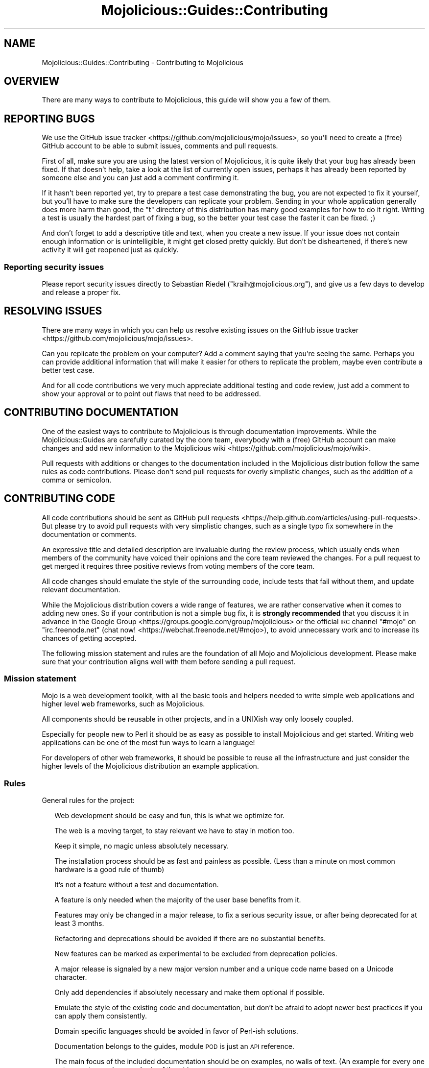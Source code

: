 .\" Automatically generated by Pod::Man 4.14 (Pod::Simple 3.40)
.\"
.\" Standard preamble:
.\" ========================================================================
.de Sp \" Vertical space (when we can't use .PP)
.if t .sp .5v
.if n .sp
..
.de Vb \" Begin verbatim text
.ft CW
.nf
.ne \\$1
..
.de Ve \" End verbatim text
.ft R
.fi
..
.\" Set up some character translations and predefined strings.  \*(-- will
.\" give an unbreakable dash, \*(PI will give pi, \*(L" will give a left
.\" double quote, and \*(R" will give a right double quote.  \*(C+ will
.\" give a nicer C++.  Capital omega is used to do unbreakable dashes and
.\" therefore won't be available.  \*(C` and \*(C' expand to `' in nroff,
.\" nothing in troff, for use with C<>.
.tr \(*W-
.ds C+ C\v'-.1v'\h'-1p'\s-2+\h'-1p'+\s0\v'.1v'\h'-1p'
.ie n \{\
.    ds -- \(*W-
.    ds PI pi
.    if (\n(.H=4u)&(1m=24u) .ds -- \(*W\h'-12u'\(*W\h'-12u'-\" diablo 10 pitch
.    if (\n(.H=4u)&(1m=20u) .ds -- \(*W\h'-12u'\(*W\h'-8u'-\"  diablo 12 pitch
.    ds L" ""
.    ds R" ""
.    ds C` ""
.    ds C' ""
'br\}
.el\{\
.    ds -- \|\(em\|
.    ds PI \(*p
.    ds L" ``
.    ds R" ''
.    ds C`
.    ds C'
'br\}
.\"
.\" Escape single quotes in literal strings from groff's Unicode transform.
.ie \n(.g .ds Aq \(aq
.el       .ds Aq '
.\"
.\" If the F register is >0, we'll generate index entries on stderr for
.\" titles (.TH), headers (.SH), subsections (.SS), items (.Ip), and index
.\" entries marked with X<> in POD.  Of course, you'll have to process the
.\" output yourself in some meaningful fashion.
.\"
.\" Avoid warning from groff about undefined register 'F'.
.de IX
..
.nr rF 0
.if \n(.g .if rF .nr rF 1
.if (\n(rF:(\n(.g==0)) \{\
.    if \nF \{\
.        de IX
.        tm Index:\\$1\t\\n%\t"\\$2"
..
.        if !\nF==2 \{\
.            nr % 0
.            nr F 2
.        \}
.    \}
.\}
.rr rF
.\" ========================================================================
.\"
.IX Title "Mojolicious::Guides::Contributing 3"
.TH Mojolicious::Guides::Contributing 3 "2020-08-19" "perl v5.32.0" "User Contributed Perl Documentation"
.\" For nroff, turn off justification.  Always turn off hyphenation; it makes
.\" way too many mistakes in technical documents.
.if n .ad l
.nh
.SH "NAME"
Mojolicious::Guides::Contributing \- Contributing to Mojolicious
.SH "OVERVIEW"
.IX Header "OVERVIEW"
There are many ways to contribute to Mojolicious, this guide will show you a few of them.
.SH "REPORTING BUGS"
.IX Header "REPORTING BUGS"
We use the GitHub issue tracker <https://github.com/mojolicious/mojo/issues>,  so you'll need to create a (free)
GitHub account to be able to submit issues, comments and pull requests.
.PP
First of all, make sure you are using the latest version of Mojolicious, it is quite likely that your bug has
already been fixed. If that doesn't help, take a look at the list of currently open issues, perhaps it has already been
reported by someone else and you can just add a comment confirming it.
.PP
If it hasn't been reported yet, try to prepare a test case demonstrating the bug, you are not expected to fix it
yourself, but you'll have to make sure the developers can replicate your problem. Sending in your whole application
generally does more harm than good, the \f(CW\*(C`t\*(C'\fR directory of this distribution has many good examples for how to do it
right. Writing a test is usually the hardest part of fixing a bug, so the better your test case the faster it can be
fixed. ;)
.PP
And don't forget to add a descriptive title and text, when you create a new issue. If your issue does not contain
enough information or is unintelligible, it might get closed pretty quickly. But don't be disheartened, if there's new
activity it will get reopened just as quickly.
.SS "Reporting security issues"
.IX Subsection "Reporting security issues"
Please report security issues directly to Sebastian Riedel (\f(CW\*(C`kraih@mojolicious.org\*(C'\fR), and give us a few days to
develop and release a proper fix.
.SH "RESOLVING ISSUES"
.IX Header "RESOLVING ISSUES"
There are many ways in which you can help us resolve existing issues on the GitHub issue
tracker <https://github.com/mojolicious/mojo/issues>.
.PP
Can you replicate the problem on your computer? Add a comment saying that you're seeing the same. Perhaps you can
provide additional information that will make it easier for others to replicate the problem, maybe even contribute a
better test case.
.PP
And for all code contributions we very much appreciate additional testing and code review, just add a comment to show
your approval or to point out flaws that need to be addressed.
.SH "CONTRIBUTING DOCUMENTATION"
.IX Header "CONTRIBUTING DOCUMENTATION"
One of the easiest ways to contribute to Mojolicious is through documentation improvements. While the
Mojolicious::Guides are carefully curated by the core team, everybody with a (free) GitHub account can make changes
and add new information to the Mojolicious wiki <https://github.com/mojolicious/mojo/wiki>.
.PP
Pull requests with additions or changes to the documentation included in the Mojolicious distribution follow the
same rules as code contributions. Please don't send pull requests for overly simplistic changes, such as the addition
of a comma or semicolon.
.SH "CONTRIBUTING CODE"
.IX Header "CONTRIBUTING CODE"
All code contributions should be sent as GitHub pull requests <https://help.github.com/articles/using-pull-requests>.
But please try to avoid pull requests with very simplistic changes, such as a single typo fix somewhere in the
documentation or comments.
.PP
An expressive title and detailed description are invaluable during the review process, which usually ends when members
of the community have voiced their opinions and the core team reviewed the changes. For a pull request to get merged it
requires three positive reviews from voting members of the core team.
.PP
All code changes should emulate the style of the surrounding code, include tests that fail without them, and update
relevant documentation.
.PP
While the Mojolicious distribution covers a wide range of features, we are rather conservative when it comes to
adding new ones. So if your contribution is not a simple bug fix, it is \fBstrongly recommended\fR that you discuss it in
advance in the Google Group <https://groups.google.com/group/mojolicious> or the official \s-1IRC\s0 channel \f(CW\*(C`#mojo\*(C'\fR on
\&\f(CW\*(C`irc.freenode.net\*(C'\fR (chat now! <https://webchat.freenode.net/#mojo>), to avoid unnecessary work and to increase its
chances of getting accepted.
.PP
The following mission statement and rules are the foundation of all Mojo and Mojolicious development. Please make
sure that your contribution aligns well with them before sending a pull request.
.SS "Mission statement"
.IX Subsection "Mission statement"
Mojo is a web development toolkit, with all the basic tools and helpers needed to write simple web applications and
higher level web frameworks, such as Mojolicious.
.PP
All components should be reusable in other projects, and in a UNIXish way only loosely coupled.
.PP
Especially for people new to Perl it should be as easy as possible to install Mojolicious and get started. Writing
web applications can be one of the most fun ways to learn a language!
.PP
For developers of other web frameworks, it should be possible to reuse all the infrastructure and just consider the
higher levels of the Mojolicious distribution an example application.
.SS "Rules"
.IX Subsection "Rules"
General rules for the project:
.Sp
.RS 2
Web development should be easy and fun, this is what we optimize for.
.Sp
The web is a moving target, to stay relevant we have to stay in motion too.
.Sp
Keep it simple, no magic unless absolutely necessary.
.Sp
The installation process should be as fast and painless as possible. (Less than a minute on most common hardware is a
good rule of thumb)
.Sp
It's not a feature without a test and documentation.
.Sp
A feature is only needed when the majority of the user base benefits from it.
.Sp
Features may only be changed in a major release, to fix a serious security issue, or after being deprecated for at
least 3 months.
.Sp
Refactoring and deprecations should be avoided if there are no substantial benefits.
.Sp
New features can be marked as experimental to be excluded from deprecation policies.
.Sp
A major release is signaled by a new major version number and a unique code name based on a Unicode character.
.Sp
Only add dependencies if absolutely necessary and make them optional if possible.
.Sp
Emulate the style of the existing code and documentation, but don't be afraid to adopt newer best practices if you can
apply them consistently.
.Sp
Domain specific languages should be avoided in favor of Perl-ish solutions.
.Sp
Documentation belongs to the guides, module \s-1POD\s0 is just an \s-1API\s0 reference.
.Sp
The main focus of the included documentation should be on examples, no walls of text. (An example for every one or two
sentences is a good rule of thumb)
.Sp
Everything should be ordered alphabetically if possible, or at least be consistent if not.
.Sp
The master source code repository should always be kept in a stable state, use feature branches for actual development.
.Sp
Code has to be run through Perl::Tidy with the included
\&.perltidyrc <https://github.com/mojolicious/mojo/blob/master/.perltidyrc>, and everything should look like it was
written by a single person.
.Sp
Functions and methods should be as short as possible, no spaghetti code.
.Sp
Comments should be correctly capitalized, and funny if possible, punctuation is optional if it doesn't increase
readability.
.Sp
No names outside of \f(CW\*(C`Mojolicious.pm\*(C'\fR.
.RE
.SS "Voting Rules"
.IX Subsection "Voting Rules"
The voting process used to make decisions for the project:
.Sp
.RS 2
A feature can be added or modified when at least 3 members of the core team have cast a vote in favour, or the \s-1BDFL\s0
overruled the vote.
.Sp
Any core team member may nominate new members, who must then be accepted by a 2/3 majority vote.
.Sp
Sebastian has veto rights on all decisions and will resolve issues that could not be decided with a vote.
.RE
.SH "CODE OF CONDUCT"
.IX Header "CODE OF CONDUCT"
Like the technical community as a whole, the Mojolicious team and community is made up of a mixture of professionals
and volunteers from all over the world, working on every aspect of the mission \- including mentorship, teaching, and
connecting people.
.PP
Diversity is one of our huge strengths, but it can also lead to communication issues and unhappiness. To that end, we
have a few ground rules that we ask people to adhere to. This code applies equally to founders, mentors and those
seeking help and guidance.
.PP
This isn't an exhaustive list of things that you can't do. Rather, take it in the spirit in which it’s intended \- a
guide to make it easier to enrich all of us and the technical communities in which we participate.
.PP
This code of conduct applies to all spaces managed by the Mojolicious project. This includes \s-1IRC,\s0 the mailing lists,
the issue tracker, and any other forums created by the project team which the community uses for communication. In
addition, violations of this code outside these spaces may affect a person's ability to participate within them.
.PP
If you believe someone is violating the code of conduct, we ask that you report it by emailing Joel Berger
(\f(CW\*(C`jberger@mojolicious.org\*(C'\fR) or other members of the team.
.IP "\(bu" 2
\&\fBBe friendly and patient.\fR
.IP "\(bu" 2
\&\fBBe welcoming.\fR We strive to be a community that welcomes and supports people of all backgrounds and
identities. This includes, but is not limited to members of any race, ethnicity, culture, national origin, colour,
immigration status, social and economic class, educational level, sex, sexual orientation, gender identity and
expression, age, size, family status, political belief, religion, and mental and physical ability.
.IP "\(bu" 2
\&\fBBe considerate.\fR Your work will be used by other people, and you in turn will depend on the work of others.
Any decision you take will affect users and colleagues, and you should take those consequences into account when making
decisions. Remember that we're a world-wide community, so you might not be communicating in someone else's primary
language.
.IP "\(bu" 2
\&\fBBe respectful.\fR Not all of us will agree all the time, but disagreement is no excuse for poor behavior and
poor manners. We might all experience some frustration now and then, but we cannot allow that frustration to turn into a
personal attack. It’s important to remember that a community where people feel uncomfortable or threatened is not a
productive one. Members of the Mojolicious community should be respectful when dealing with other members as well as
with people outside the Mojolicious community.
.IP "\(bu" 2
\&\fBBe careful in the words that you choose.\fR We are a community of professionals, and we conduct ourselves
professionally. Be kind to others. Do not insult or put down other participants. Harassment and other exclusionary
behavior aren't acceptable. This includes, but is not limited to:
.RS 2
.IP "\(bu" 2
Violent threats or language directed against another person.
.IP "\(bu" 2
Discriminatory jokes and language.
.IP "\(bu" 2
Posting sexually explicit or violent material.
.IP "\(bu" 2
Posting (or threatening to post) other people's personally identifying
information (\*(L"doxing\*(R").
.IP "\(bu" 2
Personal insults, especially those using racist or sexist terms.
.IP "\(bu" 2
Unwelcome sexual attention.
.IP "\(bu" 2
Advocating for, or encouraging, any of the above behavior.
.IP "\(bu" 2
Repeated harassment of others. In general, if someone asks you to stop,
then stop.
.RE
.RS 2
.RE
.IP "\(bu" 2
\&\fBWhen we disagree, try to understand why.\fR Disagreements, both social and technical, happen all the time and
Mojolicious is no exception. It is important that we resolve disagreements and differing views constructively.
Remember that we’re different. The strength of Mojolicious comes from its varied community, people from a wide range
of backgrounds. Different people have different perspectives on issues. Being unable to understand why someone holds a
viewpoint doesn’t mean that they’re wrong. Don’t forget that it is human to err and blaming each other doesn’t get us
anywhere. Instead, focus on helping to resolve issues and learning from mistakes.
.SH "FORK POLICY"
.IX Header "FORK POLICY"
The Mojolicious core team believes that there is a lot of value in the entire toolkit being a unified project. Forks
drain resources from a project, not just mindshare but also very valuable bug reports and patches, which can have very
serious security implications. Therefore we ask that you please not publically fork pieces of the Mojolicious
distribution without our consent. As doing so is against our express wishes, individuals who engage in unauthorized
forking may be denied from participating in community sponsored spaces.
.PP
For developers considering the use of a forked module, we strongly recommend that you make yourself familiar with its
history and track record. While many parts of Mojolicious have been forked in the past, very few forks have been
able to keep up with Mojolicious development, and most are missing critical bug fixes.
.SH "MORE"
.IX Header "MORE"
You can continue with Mojolicious::Guides now or take a look at the Mojolicious
wiki <https://github.com/mojolicious/mojo/wiki>, which contains a lot more documentation and examples by many different
authors.
.SH "SUPPORT"
.IX Header "SUPPORT"
If you have any questions the documentation might not yet answer, don't hesitate to ask in the
Google Group <https://groups.google.com/group/mojolicious> or the official \s-1IRC\s0 channel \f(CW\*(C`#mojo\*(C'\fR on \f(CW\*(C`irc.freenode.net\*(C'\fR
(chat now! <https://webchat.freenode.net/#mojo>).
